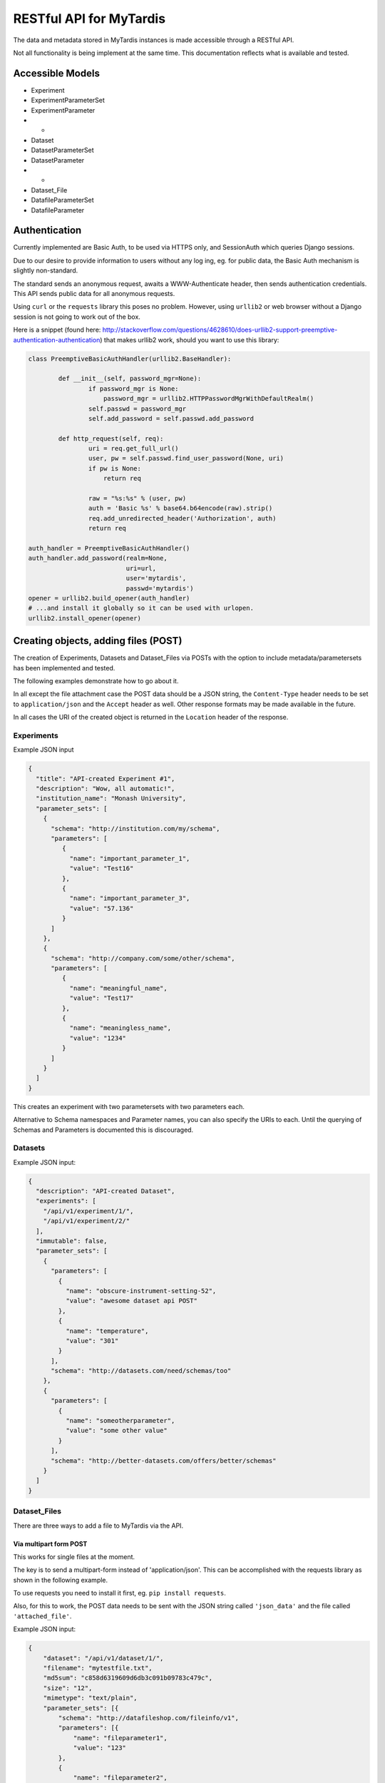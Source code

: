 ==========================
 RESTful API for MyTardis
==========================

The data and metadata stored in MyTardis instances is made accessible through
a RESTful API.

Not all functionality is being implement at the same time. This documentation
reflects what is available and tested.

Accessible Models
=================

- Experiment
- ExperimentParameterSet
- ExperimentParameter
- -
- Dataset
- DatasetParameterSet
- DatasetParameter
- -
- Dataset_File
- DatafileParameterSet
- DatafileParameter

Authentication
==============

Currently implemented are Basic Auth, to be used via HTTPS only, and
SessionAuth which queries Django sessions.

Due to our desire to provide information to users without any log ing, eg. for
public data, the Basic Auth mechanism is slightly non-standard.

The standard sends an anonymous request, awaits a WWW-Authenticate header,
then sends authentication credentials. This API sends public data for all
anonymous requests.

Using ``curl`` or the ``requests`` library this poses no problem. However,
using ``urllib2`` or web browser without a Django session is not going to work
out of the box.

Here is a snippet (found here:
http://stackoverflow.com/questions/4628610/does-urllib2-support-preemptive-authentication-authentication)
that makes urllib2 work, should you want to use this library:

.. code-block:: python

    class PreemptiveBasicAuthHandler(urllib2.BaseHandler):

            def __init__(self, password_mgr=None):
                    if password_mgr is None:
                        password_mgr = urllib2.HTTPPasswordMgrWithDefaultRealm()
                    self.passwd = password_mgr
                    self.add_password = self.passwd.add_password

            def http_request(self, req):
                    uri = req.get_full_url()
                    user, pw = self.passwd.find_user_password(None, uri)
                    if pw is None:
                        return req

                    raw = "%s:%s" % (user, pw)
                    auth = 'Basic %s' % base64.b64encode(raw).strip()
                    req.add_unredirected_header('Authorization', auth)
                    return req

    auth_handler = PreemptiveBasicAuthHandler()
    auth_handler.add_password(realm=None,
                              uri=url,
                              user='mytardis',
                              passwd='mytardis')
    opener = urllib2.build_opener(auth_handler)
    # ...and install it globally so it can be used with urlopen.
    urllib2.install_opener(opener)


Creating objects, adding files (POST)
=====================================

The creation of Experiments, Datasets and Dataset_Files via POSTs with the
option to include metadata/parametersets has been implemented and tested.

The following examples demonstrate how to go about it.

In all except the file attachment case the POST data should be a JSON string,
the ``Content-Type`` header needs to be set to ``application/json`` and the
``Accept`` header as well. Other response formats may be made available in the
future.

In all cases the URI of the created object is returned in the ``Location``
header of the response.

Experiments
-----------
Example JSON input

.. code-block:: javascript

  {
    "title": "API-created Experiment #1",
    "description": "Wow, all automatic!",
    "institution_name": "Monash University",
    "parameter_sets": [
      {
        "schema": "http://institution.com/my/schema",
        "parameters": [
           {
             "name": "important_parameter_1",
             "value": "Test16"
           },
           {
             "name": "important_parameter_3",
             "value": "57.136"
           }
        ]
      },
      {
        "schema": "http://company.com/some/other/schema",
        "parameters": [
           {
             "name": "meaningful_name",
             "value": "Test17"
           },
           {
             "name": "meaningless_name",
             "value": "1234"
           }
        ]
      }
    ]
  }

This creates an experiment with two parametersets with two parameters each.

Alternative to Schema namespaces and Parameter names, you can also specify the
URIs to each. Until the querying of Schemas and Parameters is documented this
is discouraged.

Datasets
--------
Example JSON input:

.. code-block:: javascript

  {
    "description": "API-created Dataset",
    "experiments": [
      "/api/v1/experiment/1/",
      "/api/v1/experiment/2/"
    ],
    "immutable": false,
    "parameter_sets": [
      {
        "parameters": [
          {
            "name": "obscure-instrument-setting-52",
            "value": "awesome dataset api POST"
          },
          {
            "name": "temperature",
            "value": "301"
          }
        ],
        "schema": "http://datasets.com/need/schemas/too"
      },
      {
        "parameters": [
          {
            "name": "someotherparameter",
            "value": "some other value"
          }
        ],
        "schema": "http://better-datasets.com/offers/better/schemas"
      }
    ]
  }

Dataset_Files
-------------
There are three ways to add a file to MyTardis via the API.

Via multipart form POST
~~~~~~~~~~~~~~~~~~~~~~~
This works for single files at the moment.

The key is to send a multipart-form instead of 'application/json'. This can be
accomplished with the requests library as shown in the following example.

To use requests you need to install it first, eg. ``pip install requests``.

Also, for this to work, the POST data needs to be sent with the JSON string
called ``'json_data'`` and the file called ``'attached_file'``.

Example JSON input:

.. code-block:: javascript

  {
      "dataset": "/api/v1/dataset/1/",
      "filename": "mytestfile.txt",
      "md5sum": "c858d6319609d6db3c091b09783c479c",
      "size": "12",
      "mimetype": "text/plain",
      "parameter_sets": [{
          "schema": "http://datafileshop.com/fileinfo/v1",
          "parameters": [{
              "name": "fileparameter1",
              "value": "123"
          },
          {
              "name": "fileparameter2",
              "value": "1234"
          }]
      }]
  }

Example requests script:

.. code-block:: python

    import requests
    from requests.auth import HTTPBasicAuth

    url = "http://localhost:8000/api/v1/dataset_file/"
    headers = {'Accept': 'application/json'}
    response = requests.post(url, data={"json_data": data}, headers=headers,
                             files={'attached_file': open(filename, 'rb')},
                             auth=HTTPBasicAuth(username, password)
                             )


Via staging location
~~~~~~~~~~~~~~~~~~~~

Another way to add a file is to create the database entry first without
providing a storage location. This will return back a location on the server
that you are assumed to have access to. Once the file appears there, for
example when you copy it there, it will be moved to its permanent storage
location managed by MyTardis.

The full file path that you should copy/move the file to is returned as the
content of the response.

Example JSON input:

.. code-block:: javascript

  {
      "dataset": "/api/v1/dataset/1/",
      "filename": "mytestfile.txt",
      "md5sum": "c858d6319609d6db3c091b09783c479c",
      "size": "12",
      "mimetype": "text/plain",
      "parameter_sets": [{
          "schema": "http://datafileshop.com/fileinfo/v1",
          "parameters": [{
              "name": "fileparameter1",
              "value": "123"
          },
          {
              "name": "fileparameter2",
              "value": "1234"
          }]
      }]
  }



Via shared permanent storage location
~~~~~~~~~~~~~~~~~~~~~~~~~~~~~~~~~~~~~

This method assumes that there exists a storage that is shared between
MyTardis and you. The registered file will remain in this location.

For this to work you need to get a ``Location`` (internal MyTardis settings)
name to submit with your metadata.

Examples JSON:

.. code-block:: javascript

  {
     "dataset": "/api/v1/dataset/1/",
     "filename": "mytestfile.txt",
     "md5sum": "c858d6319609d6db3c091b09783c479c",
     "size": "12",
     "mimetype": "text/plain",
     "replicas": [{
         "url": "mytestfile.txt",
         "location": "local",
	 "protocol": "file"
     }],
     "parameter_sets": [{
         "schema": "http://datafileshop.com/fileinfo/2",
         "parameters": [{
             "name": "fileparameter1",
             "value": "123"
         },
         {
             "name": "fileparameter2",
             "value": "123"
         }]
     }]
  }

urllib2 POST example script
---------------------------

Replace ``MODEL`` with
one of the available model names in lower case. ``data`` is the JSON as a
string.

.. code-block:: python

    import urllib2
    url = "http://localhost:8000/api/v1/MODEL/"
    headers = {'Accept': 'application/json',
               'Content-Type': 'application/json'}
    auth_handler = urllib2.HTTPBasicAuthHandler()
    auth_handler.add_password(realm="django-tastypie",
                              uri=url,
                              user=username,
                              passwd=password)
    opener = urllib2.build_opener(auth_handler)
    urllib2.install_opener(opener)
    myrequest = urllib2.Request(url=url, data=data,
                                headers=headers)
    myrequest.get_method = lambda: 'POST'
    output = "error"
    output = urllib2.urlopen(myrequest)
    print output.headers["Location"]
